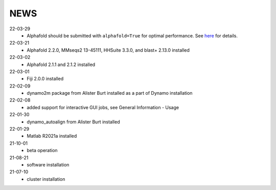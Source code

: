 ====
NEWS
====
22-03-29
  * Alphafold should be submitted with ``alphafold=True`` for optimal performance. See `here <./Software/alphafold.rst>`_ for details.
22-03-21
  * Alphafold 2.2.0, MMseqs2 13-45111, HHSuite 3.3.0, and  blast+ 2.13.0 installed
22-03-02
  * Alphafold 2.1.1 and 2.1.2 installed 
22-03-01
  * Fiji 2.0.0 installed
22-02-09
  * dynamo2m package from Alister Burt installed as a part of Dynamo installation
22-02-08
  * added support for interactive GUI jobs, see General Information - Usage
22-01-30
  * dynamo_autoalign from Alister Burt installed
22-01-29
  * Matlab R2021a installed
21-10-01
  * beta operation
21-08-21
  * software installation
21-07-10
  * cluster installation
